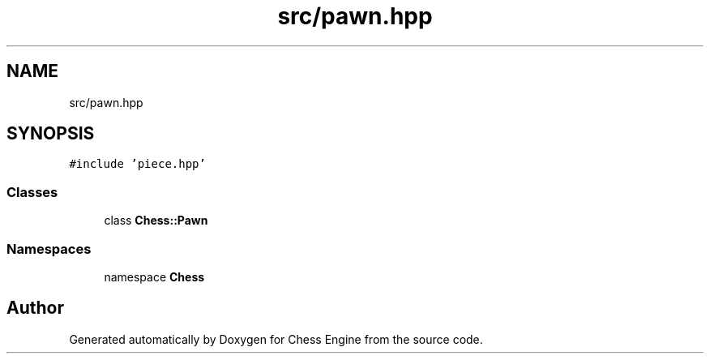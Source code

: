 .TH "src/pawn.hpp" 3 "Sun Sep 11 2022" "Chess Engine" \" -*- nroff -*-
.ad l
.nh
.SH NAME
src/pawn.hpp
.SH SYNOPSIS
.br
.PP
\fC#include 'piece\&.hpp'\fP
.br

.SS "Classes"

.in +1c
.ti -1c
.RI "class \fBChess::Pawn\fP"
.br
.in -1c
.SS "Namespaces"

.in +1c
.ti -1c
.RI "namespace \fBChess\fP"
.br
.in -1c
.SH "Author"
.PP 
Generated automatically by Doxygen for Chess Engine from the source code\&.
